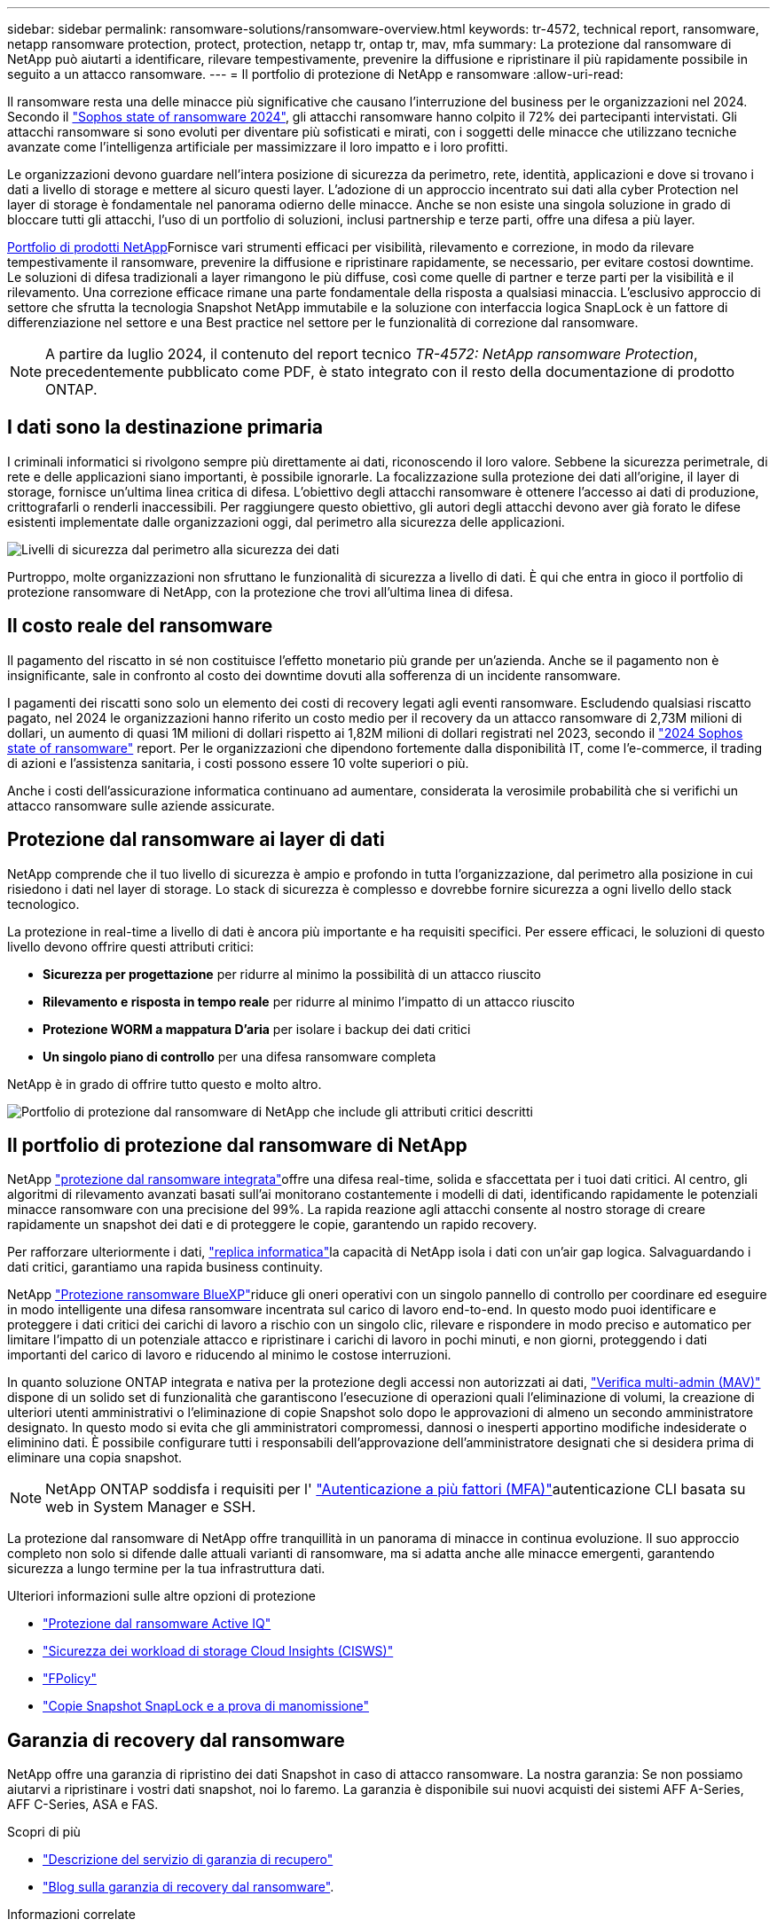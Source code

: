 ---
sidebar: sidebar 
permalink: ransomware-solutions/ransomware-overview.html 
keywords: tr-4572, technical report, ransomware, netapp ransomware protection, protect, protection, netapp tr, ontap tr, mav, mfa 
summary: La protezione dal ransomware di NetApp può aiutarti a identificare, rilevare tempestivamente, prevenire la diffusione e ripristinare il più rapidamente possibile in seguito a un attacco ransomware. 
---
= Il portfolio di protezione di NetApp e ransomware
:allow-uri-read: 


[role="lead"]
Il ransomware resta una delle minacce più significative che causano l'interruzione del business per le organizzazioni nel 2024. Secondo il https://news.sophos.com/en-us/2024/04/30/the-state-of-ransomware-2024/["Sophos state of ransomware 2024"^], gli attacchi ransomware hanno colpito il 72% dei partecipanti intervistati. Gli attacchi ransomware si sono evoluti per diventare più sofisticati e mirati, con i soggetti delle minacce che utilizzano tecniche avanzate come l'intelligenza artificiale per massimizzare il loro impatto e i loro profitti.

Le organizzazioni devono guardare nell'intera posizione di sicurezza da perimetro, rete, identità, applicazioni e dove si trovano i dati a livello di storage e mettere al sicuro questi layer. L'adozione di un approccio incentrato sui dati alla cyber Protection nel layer di storage è fondamentale nel panorama odierno delle minacce. Anche se non esiste una singola soluzione in grado di bloccare tutti gli attacchi, l'uso di un portfolio di soluzioni, inclusi partnership e terze parti, offre una difesa a più layer.

<<Il portfolio di protezione dal ransomware di NetApp,Portfolio di prodotti NetApp>>Fornisce vari strumenti efficaci per visibilità, rilevamento e correzione, in modo da rilevare tempestivamente il ransomware, prevenire la diffusione e ripristinare rapidamente, se necessario, per evitare costosi downtime. Le soluzioni di difesa tradizionali a layer rimangono le più diffuse, così come quelle di partner e terze parti per la visibilità e il rilevamento. Una correzione efficace rimane una parte fondamentale della risposta a qualsiasi minaccia. L'esclusivo approccio di settore che sfrutta la tecnologia Snapshot NetApp immutabile e la soluzione con interfaccia logica SnapLock è un fattore di differenziazione nel settore e una Best practice nel settore per le funzionalità di correzione dal ransomware.


NOTE: A partire da luglio 2024, il contenuto del report tecnico _TR-4572: NetApp ransomware Protection_, precedentemente pubblicato come PDF, è stato integrato con il resto della documentazione di prodotto ONTAP.



== I dati sono la destinazione primaria

I criminali informatici si rivolgono sempre più direttamente ai dati, riconoscendo il loro valore. Sebbene la sicurezza perimetrale, di rete e delle applicazioni siano importanti, è possibile ignorarle. La focalizzazione sulla protezione dei dati all'origine, il layer di storage, fornisce un'ultima linea critica di difesa. L'obiettivo degli attacchi ransomware è ottenere l'accesso ai dati di produzione, crittografarli o renderli inaccessibili. Per raggiungere questo obiettivo, gli autori degli attacchi devono aver già forato le difese esistenti implementate dalle organizzazioni oggi, dal perimetro alla sicurezza delle applicazioni.

image:ransomware-solution-layers.png["Livelli di sicurezza dal perimetro alla sicurezza dei dati"]

Purtroppo, molte organizzazioni non sfruttano le funzionalità di sicurezza a livello di dati. È qui che entra in gioco il portfolio di protezione ransomware di NetApp, con la protezione che trovi all'ultima linea di difesa.



== Il costo reale del ransomware

Il pagamento del riscatto in sé non costituisce l'effetto monetario più grande per un'azienda. Anche se il pagamento non è insignificante, sale in confronto al costo dei downtime dovuti alla sofferenza di un incidente ransomware.

I pagamenti dei riscatti sono solo un elemento dei costi di recovery legati agli eventi ransomware. Escludendo qualsiasi riscatto pagato, nel 2024 le organizzazioni hanno riferito un costo medio per il recovery da un attacco ransomware di 2,73M milioni di dollari, un aumento di quasi 1M milioni di dollari rispetto ai 1,82M milioni di dollari registrati nel 2023, secondo il https://assets.sophos.com/X24WTUEQ/at/9brgj5n44hqvgsp5f5bqcps/sophos-state-of-ransomware-2024-wp.pdf["2024 Sophos state of ransomware"^] report. Per le organizzazioni che dipendono fortemente dalla disponibilità IT, come l'e-commerce, il trading di azioni e l'assistenza sanitaria, i costi possono essere 10 volte superiori o più.

Anche i costi dell'assicurazione informatica continuano ad aumentare, considerata la verosimile probabilità che si verifichi un attacco ransomware sulle aziende assicurate.



== Protezione dal ransomware ai layer di dati

NetApp comprende che il tuo livello di sicurezza è ampio e profondo in tutta l'organizzazione, dal perimetro alla posizione in cui risiedono i dati nel layer di storage. Lo stack di sicurezza è complesso e dovrebbe fornire sicurezza a ogni livello dello stack tecnologico.

La protezione in real-time a livello di dati è ancora più importante e ha requisiti specifici. Per essere efficaci, le soluzioni di questo livello devono offrire questi attributi critici:

* *Sicurezza per progettazione* per ridurre al minimo la possibilità di un attacco riuscito
* *Rilevamento e risposta in tempo reale* per ridurre al minimo l'impatto di un attacco riuscito
* *Protezione WORM a mappatura D'aria* per isolare i backup dei dati critici
* *Un singolo piano di controllo* per una difesa ransomware completa


NetApp è in grado di offrire tutto questo e molto altro.

image:ransomware-solution-benefits.png["Portfolio di protezione dal ransomware di NetApp che include gli attributi critici descritti"]



== Il portfolio di protezione dal ransomware di NetApp

NetApp link:../ransomware-solutions/ransomware-protection.html["protezione dal ransomware integrata"]offre una difesa real-time, solida e sfaccettata per i tuoi dati critici. Al centro, gli algoritmi di rilevamento avanzati basati sull'ai monitorano costantemente i modelli di dati, identificando rapidamente le potenziali minacce ransomware con una precisione del 99%. La rapida reazione agli attacchi consente al nostro storage di creare rapidamente un snapshot dei dati e di proteggere le copie, garantendo un rapido recovery.

Per rafforzare ulteriormente i dati, link:../ransomware-solutions/ransomware-cyber-vaulting.html["replica informatica"]la capacità di NetApp isola i dati con un'air gap logica. Salvaguardando i dati critici, garantiamo una rapida business continuity.

NetApp link:../ransomware-solutions/ransomware-bluexp-protection.html["Protezione ransomware BlueXP"]riduce gli oneri operativi con un singolo pannello di controllo per coordinare ed eseguire in modo intelligente una difesa ransomware incentrata sul carico di lavoro end-to-end. In questo modo puoi identificare e proteggere i dati critici dei carichi di lavoro a rischio con un singolo clic, rilevare e rispondere in modo preciso e automatico per limitare l'impatto di un potenziale attacco e ripristinare i carichi di lavoro in pochi minuti, e non giorni, proteggendo i dati importanti del carico di lavoro e riducendo al minimo le costose interruzioni.

In quanto soluzione ONTAP integrata e nativa per la protezione degli accessi non autorizzati ai dati, link:../multi-admin-verify/index.html["Verifica multi-admin (MAV)"] dispone di un solido set di funzionalità che garantiscono l'esecuzione di operazioni quali l'eliminazione di volumi, la creazione di ulteriori utenti amministrativi o l'eliminazione di copie Snapshot solo dopo le approvazioni di almeno un secondo amministratore designato. In questo modo si evita che gli amministratori compromessi, dannosi o inesperti apportino modifiche indesiderate o eliminino dati. È possibile configurare tutti i responsabili dell'approvazione dell'amministratore designati che si desidera prima di eliminare una copia snapshot.


NOTE: NetApp ONTAP soddisfa i requisiti per l' https://www.netapp.com/pdf.html?item=/media/17055-tr4647pdf.pdf["Autenticazione a più fattori (MFA)"^]autenticazione CLI basata su web in System Manager e SSH.

La protezione dal ransomware di NetApp offre tranquillità in un panorama di minacce in continua evoluzione. Il suo approccio completo non solo si difende dalle attuali varianti di ransomware, ma si adatta anche alle minacce emergenti, garantendo sicurezza a lungo termine per la tua infrastruttura dati.

.Ulteriori informazioni sulle altre opzioni di protezione
* link:../ransomware-solutions/ransomware-active-iq.html["Protezione dal ransomware Active IQ"]
* link:../ransomware-solutions/ransomware-CI-workload-security.html["Sicurezza dei workload di storage Cloud Insights (CISWS)"]
* link:../ransomware-solutions/ransomware-fpolicy.html["FPolicy"]
* link:../ransomware-solutions/ransomware-snaplock-tamperproof-snapshots.html["Copie Snapshot SnapLock e a prova di manomissione"]




== Garanzia di recovery dal ransomware

NetApp offre una garanzia di ripristino dei dati Snapshot in caso di attacco ransomware. La nostra garanzia: Se non possiamo aiutarvi a ripristinare i vostri dati snapshot, noi lo faremo. La garanzia è disponibile sui nuovi acquisti dei sistemi AFF A-Series, AFF C-Series, ASA e FAS.

.Scopri di più
* https://www.netapp.com/how-to-buy/sales-terms-and-conditions/additional-terms/ransomware-recovery-guarantee/["Descrizione del servizio di garanzia di recupero"^]
* https://www.netapp.com/blog/ransomware-recovery-guarantee/["Blog sulla garanzia di recovery dal ransomware"^].


.Informazioni correlate
* http://mysupport.netapp.com/ontap/resources["Pagina delle risorse del sito di supporto NetApp"^]
* https://security.netapp.com/resources/["Sicurezza dei prodotti NetApp"^]

